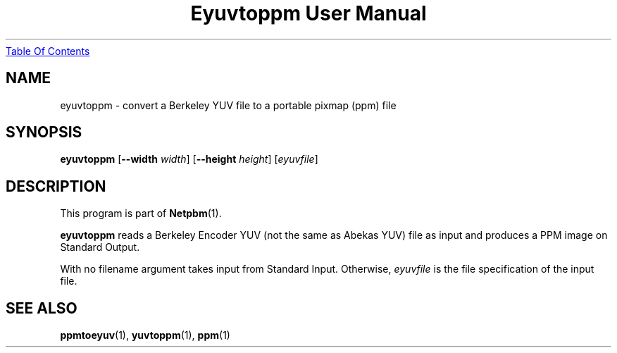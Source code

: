 ." This man page was generated by the Netpbm tool 'makeman' from HTML source.
." Do not hand-hack it!  If you have bug fixes or improvements, please find
." the corresponding HTML page on the Netpbm website, generate a patch
." against that, and send it to the Netpbm maintainer.
.TH "Eyuvtoppm User Manual" 0 "22 April 2001" "netpbm documentation"
.UR eyuvtoppm.html#index
Table Of Contents
.UE
\&

.UN lbAB
.SH NAME
eyuvtoppm - convert a Berkeley YUV file to a portable pixmap (ppm) file

.UN lbAC
.SH SYNOPSIS

\fBeyuvtoppm\fP
[\fB--width\fP
\fIwidth\fP]
[\fB--height\fP
\fIheight\fP]
[\fIeyuvfile\fP]

.UN lbAD
.SH DESCRIPTION
.PP
This program is part of
.BR Netpbm (1).
.PP
\fBeyuvtoppm\fP reads a Berkeley Encoder YUV (not the same as
Abekas YUV) file as input and produces a PPM image on Standard Output.
.PP
With no filename argument takes input from Standard Input.
Otherwise, \fIeyuvfile \fP is the file specification of the input
file.

.UN lbAE
.SH SEE ALSO
.BR ppmtoeyuv (1),
.BR yuvtoppm (1),
.BR ppm (1)
